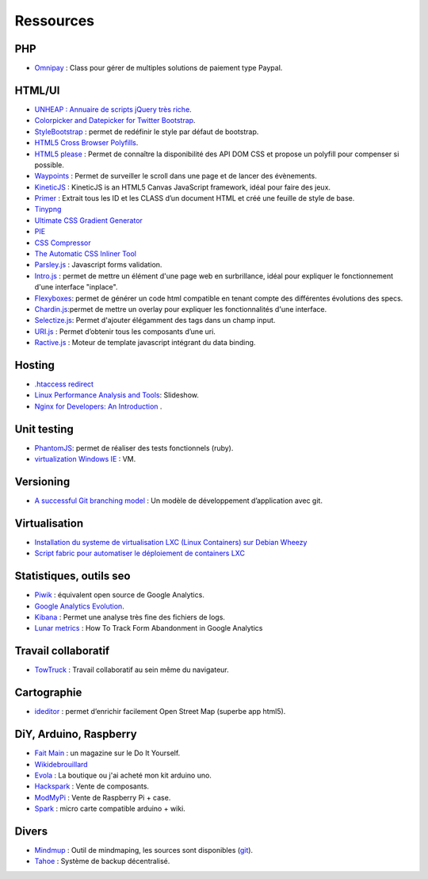 Ressources
==========

PHP
---

* `Omnipay <https://github.com/adrianmacneil/omnipay>`_ : Class pour gérer de multiples solutions de paiement type Paypal.


HTML/UI
-------

* `UNHEAP : Annuaire de scripts jQuery très riche <http://www.unheap.com/>`_.
* `Colorpicker and Datepicker for Twitter Bootstrap <http://www.eyecon.ro/colorpicker-and-datepicker-for-twitter-bootstrap.htm>`_.
* `StyleBootstrap <http://stylebootstrap.info/>`_ : permet de redéfinir le style par défaut de bootstrap.
* `HTML5 Cross Browser Polyfills <https://github.com/Modernizr/Modernizr/wiki/HTML5-Cross-browser-Polyfills>`_.
* `HTML5 please <http://html5please.com/>`_ : Permet de connaître la disponibilité des API DOM CSS et propose un polyfill pour compenser si possible.
* `Waypoints <http://imakewebthings.com/jquery-waypoints/>`_ : Permet de surveiller le scroll dans une page et de lancer des évènements.
* `KineticJS <http://kineticjs.com/>`_ : KineticJS is an HTML5 Canvas JavaScript framework, idéal pour faire des jeux.
* `Primer <http://primercss.com/>`_ : Extrait tous les ID et les CLASS d’un document HTML et créé une feuille de style de base.
* `Tinypng <http://tinypng.org/>`_
* `Ultimate CSS Gradient Generator <http://www.colorzilla.com/gradient-editor/>`_
* `PIE <http://css3pie.com>`_
* `CSS Compressor <http://www.csscompressor.com>`_
* `The Automatic CSS Inliner Tool <http://beaker.mailchimp.com/inline-css>`_
* `Parsley.js <http://parsleyjs.org/>`_ : Javascript forms validation.
* `Intro.js <http://usablica.github.com/intro.js/>`_ : permet de mettre un élément d'une page web en surbrillance, idéal pour expliquer le fonctionnement d'une interface "inplace".
* `Flexyboxes <http://the-echoplex.net/flexyboxes/>`_: permet de générer un code html compatible en tenant compte des différentes évolutions des specs.
* `Chardin.js <https://github.com/heelhook/chardin.js>`_:permet de mettre un overlay pour expliquer les fonctionnalités d'une interface.
* `Selectize.js <http://brianreavis.github.io/selectize.js/>`_: Permet d'ajouter élégamment des tags dans un champ input.
* `URI.js <http://medialize.github.io/URI.js/>`_ : Permet d’obtenir tous les composants d’une uri.
* `Ractive.js <http://www.ractivejs.org/>`_ : Moteur de template javascript intégrant du data binding.

Hosting
-------

* `.htaccess redirect <http://www.htaccessredirect.net>`_
* `Linux Performance Analysis and Tools <http://fr.slideshare.net/brendangregg/linux-performance-analysis-and-tools>`_: Slideshow.
* `Nginx for Developers: An Introduction <http://carrot.is/coding/nginx_introduction>`_ .


Unit testing
------------

* `PhantomJS <http://phantomjs.org/>`_: permet de réaliser des tests fonctionnels (ruby).
* `virtualization Windows IE <http://www.modern.ie/fr-fr/virtualization-tools>`_ : VM.


Versioning
----------

* `A successful Git branching model <http://nvie.com/posts/a-successful-git-branching-model/>`_ : Un modèle de développement d’application avec git.


Virtualisation
--------------

* `Installation du systeme de virtualisation LXC (Linux Containers) sur Debian Wheezy <http://www.pointroot.org/index.php/2013/05/12/installation-du-systeme-de-virtualisation-lxc-linux-containers-sur-debian-wheezy/>`_
* `Script fabric pour automatiser le déploiement de containers LXC <https://github.com/harobed/vagrant-fabric-lxc>`_


Statistiques, outils seo
------------------------

* `Piwik <http://fr.piwik.org/>`_ : équivalent open source de Google Analytics.
* `Google Analytics Evolution <http://gaevolution.appspot.com/>`_.
* `Kibana <http://kibana.org/>`_ : Permet une analyse très fine des fichiers de logs.
* `Lunar metrics <http://www.lunametrics.com/blog/2012/11/13/track-form-abandonment-google-analytics/#utm_source=google&utm_medium=organic&utm_campaign=%28organic%29&utm_content=-slb&utm_term=%28not%20provided%29&ts=1374911257>`_ : How To Track Form Abandonment in Google Analytics

Travail collaboratif
--------------------

* `TowTruck <https://towtruck.mozillalabs.com/>`_ : Travail collaboratif au sein même du navigateur.



Cartographie
------------

* `ideditor <http://ideditor.com/>`_ : permet d’enrichir facilement Open Street Map (superbe app html5).

DiY, Arduino, Raspberry
-----------------------

* `Fait Main <http://http://www.faitmain.org/>`_ : un magazine sur le Do It Yourself.
* `Wikidebrouillard <http://wikidebrouillard.org/index.php/Cat%C3%A9gorie:Arduino>`_
* `Evola <http://www.evola.fr>`_ : La boutique ou j'ai acheté mon kit arduino uno.
* `Hackspark <http://hackspark.fr>`_ : Vente de composants.
* `ModMyPi <https://www.modmypi.com/shop>`_ : Vente de Raspberry Pi + case.
* `Spark <http://www.sparkdevices.com/#>`_ : micro carte compatible arduino + wiki.


Divers
------

* `Mindmup <http://www.mindmup.com/>`_ : Outil de mindmaping, les sources sont disponibles (`git <https://github.com/mindmup/mapjs>`_).
* `Tahoe <https://tahoe-lafs.org/trac/tahoe-lafs>`_ : Système de backup décentralisé.
